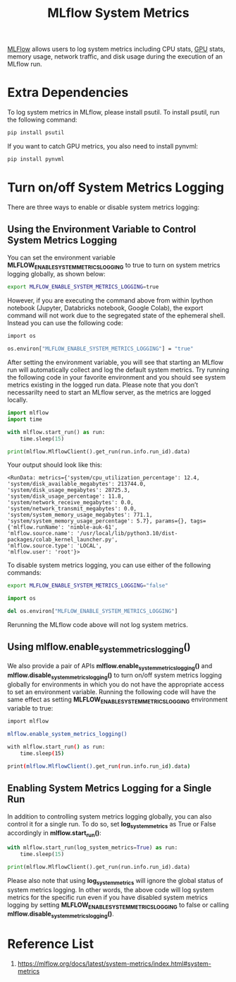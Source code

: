 :PROPERTIES:
:ID:       9e0dbde4-42a1-4d4d-9a81-89a0390a5f00
:END:
#+title: MLflow System Metrics

[[id:64aa42dc-14c2-48c4-8360-45a31aa73f7f][MLFlow]] allows users to log system metrics including CPU stats, [[id:f67a83ed-53e2-4e33-bbd4-9bf528bf9e42][GPU]] stats, memory usage, network traffic, and disk usage during the execution of an MLflow run.

* Extra Dependencies
To log system metrics in MLflow, please install psutil. To install psutil, run the following command:
#+begin_src bash
pip install psutil
#+end_src

If you want to catch GPU metrics, you also need to install pynvml:
#+begin_src bash
pip install pynvml
#+end_src
* Turn on/off System Metrics Logging
There are three ways to enable or disable system metrics logging:
** Using the Environment Variable to Control System Metrics Logging
You can set the environment variable *MLFLOW_ENABLE_SYSTEM_METRICS_LOGGING* to true to turn on system metrics logging globally, as shown below:
#+begin_src bash
export MLFLOW_ENABLE_SYSTEM_METRICS_LOGGING=true
#+end_src
However, if you are executing the command above from within Ipython notebook (Jupyter, Databricks notebook, Google Colab), the export command will not work due to the segregated state of the ephemeral shell. Instead you can use the following code:
#+begin_src bash
import os

os.environ["MLFLOW_ENABLE_SYSTEM_METRICS_LOGGING"] = "true"
#+end_src

After setting the environment variable, you will see that starting an MLflow run will automatically collect and log the default system metrics. Try running the following code in your favorite environment and you should see system metrics existing in the logged run data. Please note that you don’t necessarilty need to start an MLflow server, as the metrics are logged locally.
#+begin_src python
import mlflow
import time

with mlflow.start_run() as run:
    time.sleep(15)

print(mlflow.MlflowClient().get_run(run.info.run_id).data)
#+end_src

Your output should look like this:
#+begin_src file
<RunData: metrics={'system/cpu_utilization_percentage': 12.4,
'system/disk_available_megabytes': 213744.0,
'system/disk_usage_megabytes': 28725.3,
'system/disk_usage_percentage': 11.8,
'system/network_receive_megabytes': 0.0,
'system/network_transmit_megabytes': 0.0,
'system/system_memory_usage_megabytes': 771.1,
'system/system_memory_usage_percentage': 5.7}, params={}, tags={'mlflow.runName': 'nimble-auk-61',
'mlflow.source.name': '/usr/local/lib/python3.10/dist-packages/colab_kernel_launcher.py',
'mlflow.source.type': 'LOCAL',
'mlflow.user': 'root'}>
#+end_src

To disable system metrics logging, you can use either of the following commands:
#+begin_src bash
export MLFLOW_ENABLE_SYSTEM_METRICS_LOGGING="false"
#+end_src
#+begin_src python
import os

del os.environ["MLFLOW_ENABLE_SYSTEM_METRICS_LOGGING"]
#+end_src

Rerunning the MLflow code above will not log system metrics.
** Using *mlflow.enable_system_metrics_logging()*
We also provide a pair of APIs *mlflow.enable_system_metrics_logging()* and *mlflow.disable_system_metrics_logging()* to turn on/off system metrics logging globally for environments in which you do not have the appropriate access to set an environment variable. Running the following code will have the same effect as setting *MLFLOW_ENABLE_SYSTEM_METRICS_LOGGING* environment variable to true:
#+begin_src bash
import mlflow

mlflow.enable_system_metrics_logging()

with mlflow.start_run() as run:
    time.sleep(15)

print(mlflow.MlflowClient().get_run(run.info.run_id).data)
#+end_src
** Enabling System Metrics Logging for a Single Run
In addition to controlling system metrics logging globally, you can also control it for a single run. To do so, set *log_system_metrics* as True or False accordingly in *mlflow.start_run()*:
#+begin_src python
with mlflow.start_run(log_system_metrics=True) as run:
    time.sleep(15)

print(mlflow.MlflowClient().get_run(run.info.run_id).data)
#+end_src

Please also note that using *log_system_metrics* will ignore the global status of system metrics logging. In other words, the above code will log system metrics for the specific run even if you have disabled system metrics logging by setting *MLFLOW_ENABLE_SYSTEM_METRICS_LOGGING* to false or calling *mlflow.disable_system_metrics_logging()*.

* Reference List
1. https://mlflow.org/docs/latest/system-metrics/index.html#system-metrics
